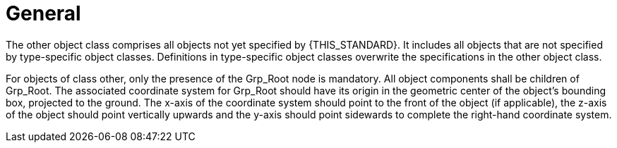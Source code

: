 = General

:home-path: ../..
:imagesdir: {home-path}/_images
:includedir: {home-path}/_images

The other object class comprises all objects not yet specified by {THIS_STANDARD}.
It includes all objects that are not specified by type-specific object classes.
Definitions in type-specific object classes overwrite the specifications in the other object class.

For objects of class other, only the presence of the Grp_Root node is mandatory.
All object components shall be children of Grp_Root.
The associated coordinate system for Grp_Root should have its origin in the geometric center of the object's bounding box, projected to the ground.
The x-axis of the coordinate system should point to the front of the object (if applicable), the z-axis of the object should point vertically upwards and the y-axis should point sidewards to complete the right-hand coordinate system.